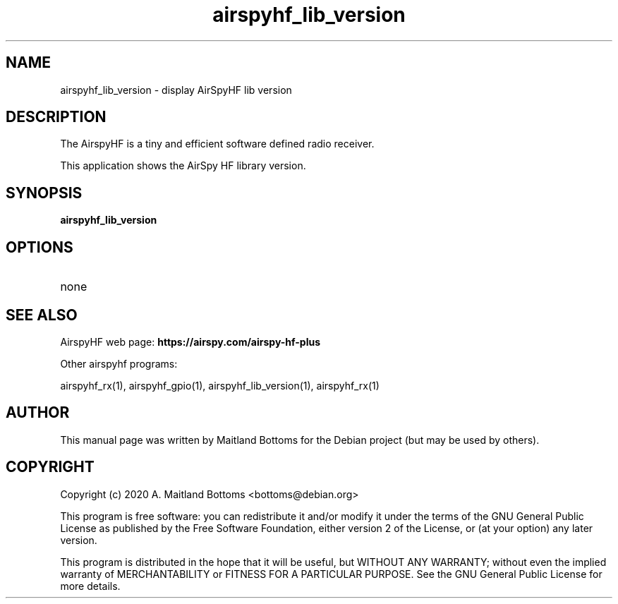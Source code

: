 .TH "airspyhf_lib_version" 1 "2020.08.10" AIRSPYHF "User Commands"
.SH NAME
airspyhf_lib_version \- display AirSpyHF lib version
.SH DESCRIPTION
The AirspyHF is a tiny and efficient software defined radio receiver.
.LP
This application shows the AirSpy HF library version.
.SH SYNOPSIS
.B  airspyhf_lib_version
.SH OPTIONS
.IP none
.SH SEE ALSO
AirspyHF web page:
.B https://airspy.com/airspy-hf-plus
.LP
Other airspyhf programs:
.sp
airspyhf_rx(1), airspyhf_gpio(1), airspyhf_lib_version(1), airspyhf_rx(1)
.SH AUTHOR
This manual page was written by Maitland Bottoms
for the Debian project (but may be used by others).
.SH COPYRIGHT
Copyright (c) 2020 A. Maitland Bottoms <bottoms@debian.org>
.LP
This program is free software: you can redistribute it and/or modify
it under the terms of the GNU General Public License as published by
the Free Software Foundation, either version 2 of the License, or
(at your option) any later version.
.LP
This program is distributed in the hope that it will be useful,
but WITHOUT ANY WARRANTY; without even the implied warranty of
MERCHANTABILITY or FITNESS FOR A PARTICULAR PURPOSE.  See the
GNU General Public License for more details.

